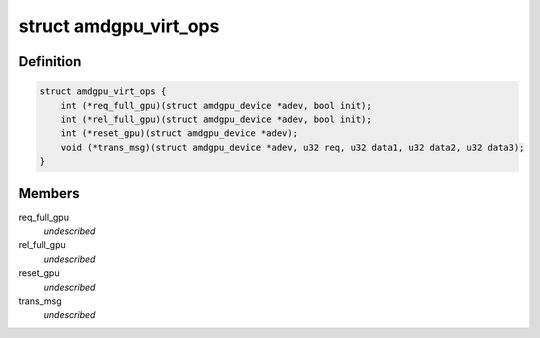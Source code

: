 .. -*- coding: utf-8; mode: rst -*-
.. src-file: drivers/gpu/drm/amd/amdgpu/amdgpu_virt.h

.. _`amdgpu_virt_ops`:

struct amdgpu_virt_ops
======================

.. c:type:: struct amdgpu_virt_ops

    amdgpu device virt operations

.. _`amdgpu_virt_ops.definition`:

Definition
----------

.. code-block:: c

    struct amdgpu_virt_ops {
        int (*req_full_gpu)(struct amdgpu_device *adev, bool init);
        int (*rel_full_gpu)(struct amdgpu_device *adev, bool init);
        int (*reset_gpu)(struct amdgpu_device *adev);
        void (*trans_msg)(struct amdgpu_device *adev, u32 req, u32 data1, u32 data2, u32 data3);
    }

.. _`amdgpu_virt_ops.members`:

Members
-------

req_full_gpu
    *undescribed*

rel_full_gpu
    *undescribed*

reset_gpu
    *undescribed*

trans_msg
    *undescribed*

.. This file was automatic generated / don't edit.

